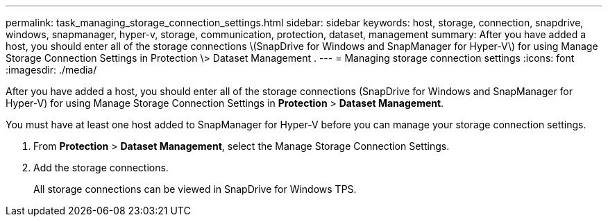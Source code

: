 ---
permalink: task_managing_storage_connection_settings.html
sidebar: sidebar
keywords: host, storage, connection, snapdrive, windows, snapmanager, hyper-v, storage, communication, protection, dataset, management
summary: After you have added a host, you should enter all of the storage connections \(SnapDrive for Windows and SnapManager for Hyper-V\) for using Manage Storage Connection Settings in Protection \> Dataset Management .
---
= Managing storage connection settings
:icons: font
:imagesdir: ./media/

[.lead]
After you have added a host, you should enter all of the storage connections (SnapDrive for Windows and SnapManager for Hyper-V) for using Manage Storage Connection Settings in *Protection* > *Dataset Management*.

You must have at least one host added to SnapManager for Hyper-V before you can manage your storage connection settings.

. From *Protection* > *Dataset Management*, select the Manage Storage Connection Settings.
. Add the storage connections.
+
All storage connections can be viewed in SnapDrive for Windows TPS.
